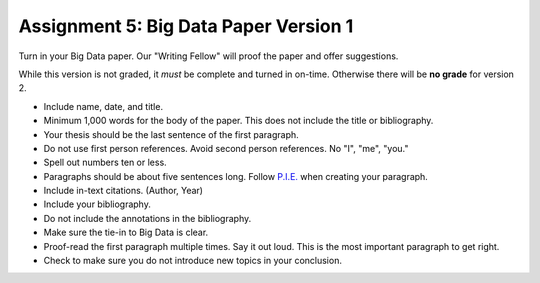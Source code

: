 Assignment 5: Big Data Paper Version 1
======================================

Turn in your Big Data paper. Our "Writing Fellow" will proof the paper and offer
suggestions.

While this version is not graded, it *must* be complete and turned in on-time.
Otherwise there will be **no grade** for version 2.

* Include name, date, and title.
* Minimum 1,000 words for the body of the paper.
  This does not include the title or bibliography.
* Your thesis should be the last sentence of the first paragraph.
* Do not use first person references. Avoid second person references.
  No "I", "me", "you."
* Spell out numbers ten or less.
* Paragraphs should be about five sentences long. Follow
  `P.I.E. <https://awc.ashford.edu/essay-dev-pie-paragraph.html>`_ when
  creating your paragraph.
* Include in-text citations. (Author, Year)
* Include your bibliography.
* Do not include the annotations in the bibliography.
* Make sure the tie-in to Big Data is clear.
* Proof-read the first paragraph multiple times. Say it out loud. This is the
  most important paragraph to get right.
* Check to make sure you do not introduce new topics in your conclusion.
